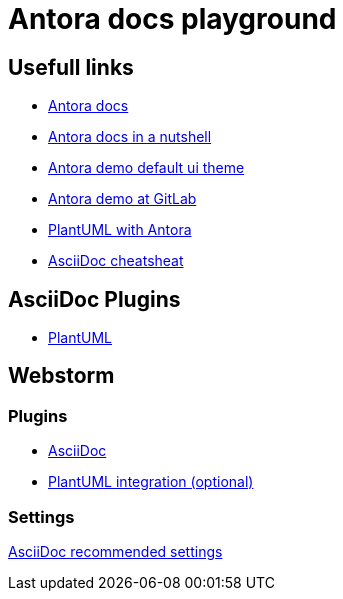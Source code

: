 = Antora docs playground

== Usefull links
* https://docs.antora.org/[Antora docs]
* https://matthewsetter.com/antora/three-core-concepts/[Antora docs in a nutshell]
* https://antora.gitlab.io/antora-ui-default/[Antora demo default ui theme]
* https://gitlab.com/antora/demo[Antora demo at GitLab]
* https://github.com/eshepelyuk/asciidoctor-plantuml-antora.git[PlantUML with Antora]
* https://powerman.name/doc/asciidoc[AsciiDoc cheatsheat]

== AsciiDoc Plugins
* https://plantuml.com/[PlantUML]

== Webstorm
=== Plugins
* https://plugins.jetbrains.com/plugin/7391-asciidoc[AsciiDoc]
* https://plugins.jetbrains.com/plugin/7017-plantuml-integration[PlantUML integration (optional)]

=== Settings
https://intellij-asciidoc-plugin.ahus1.de/docs/users-guide/recommended-settings.html[AsciiDoc recommended settings]